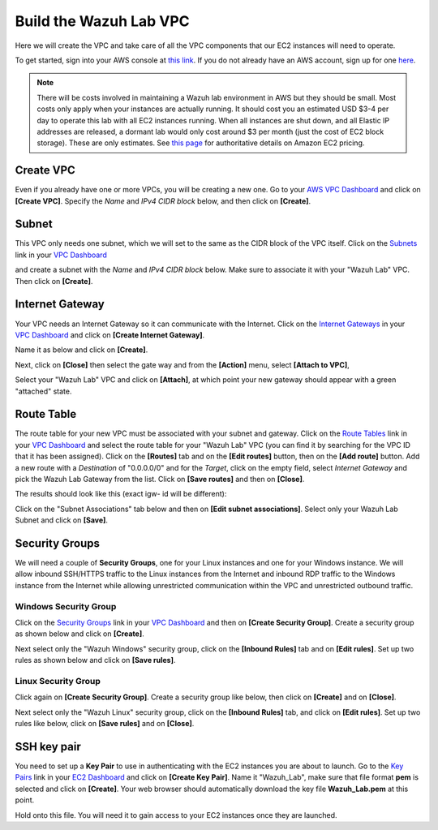 .. Copyright (C) 2022 Wazuh, Inc.

.. meta::
    :description: Learn more about creating the VPC, an isolated portion of the AWS cloud populated by AWS objects, in this section of the Wazuh documentation. 
    
.. _build_lab_build_vpc:

Build the Wazuh Lab VPC
=======================

Here we will create the VPC and take care of all the VPC components that our EC2
instances will need to operate.

To get started, sign into your AWS console at
`this link <https://console.aws.amazon.com/console/home>`_.  If you do not
already have an AWS account, sign up for one
`here <https://portal.aws.amazon.com/billing/signup#/start>`_.

.. note::
  There will be costs involved in maintaining a Wazuh lab environment in AWS but they
  should be small.  Most costs only apply when your  instances are actually
  running.  It should cost you an estimated USD $3-4 per day to operate this
  lab with all EC2 instances running.  When all instances are shut down, and
  all Elastic IP addresses are released, a dormant lab would only cost around $3 per month
  (just the cost of EC2 block storage).  These are only estimates. See `this page
  <https://aws.amazon.com/ec2/pricing/>`_ for authoritative details on Amazon EC2
  pricing.






Create VPC
----------

Even if you already have one or more VPCs, you will be creating a new one.
Go to your `AWS VPC Dashboard <https://console.aws.amazon.com/vpc/home?#vpcs:>`_
and click on **[Create VPC]**. Specify the *Name* and *IPv4 CIDR block* below, and
then click on **[Create]**.

.. thumbnail:: ../../images/learning-wazuh/build-lab/new-vpc.png
    :title: New VPC
    :align: center
    :width: 75%

Subnet
------

This VPC only needs one subnet, which we will set to the same as the CIDR block
of the VPC itself.  Click on the `Subnets
<https://console.aws.amazon.com/vpc/home#subnets:>`_ link in your `VPC Dashboard
<https://console.aws.amazon.com/vpc/home?#vpcs:>`_

.. thumbnail:: ../../images/learning-wazuh/build-lab/new-subnet-0.png
    :title: New VPC
    :align: center
    :width: 75%

and create a subnet with the *Name* and *IPv4 CIDR block* below.
Make sure to associate it with your "Wazuh Lab" VPC.  Then click on **[Create]**.


.. thumbnail:: ../../images/learning-wazuh/build-lab/new-subnet.png
    :title: New subnet
    :align: center
    :width: 75%

Internet Gateway
----------------

Your VPC needs an Internet Gateway so it can communicate with the Internet.
Click on the `Internet Gateways
<https://console.aws.amazon.com/vpc/home#igws:>`_ in your `VPC Dashboard
<https://console.aws.amazon.com/vpc/home?#vpcs:>`_ and click on
**[Create Internet Gateway]**.

.. thumbnail:: ../../images/learning-wazuh/build-lab/create-gateway-0.png
    :title: Create gateway
    :align: center
    :width: 75%



Name it as below and click on **[Create]**.

.. thumbnail:: ../../images/learning-wazuh/build-lab/create-gateway.png
    :title: Create gateway
    :align: center
    :width: 75%

Next, click on **[Close]** then select the gate way and from the **[Action]** menu, select  **[Attach to VPC]**,

.. thumbnail:: ../../images/learning-wazuh/build-lab/create-gateway-2.png
    :title: Create gateway
    :align: center
    :width: 75%

Select your "Wazuh Lab" VPC and click on **[Attach]**, at which point your new gateway
should appear with a green "attached" state.


Route Table
-----------

The route table for your new VPC must be associated with your subnet and gateway.
Click on the `Route Tables <https://console.aws.amazon.com/vpc/home#routetables:>`_
link in your `VPC Dashboard <https://console.aws.amazon.com/vpc/home?#vpcs:>`_
and select the route table for your "Wazuh Lab" VPC (you can find it
by searching for the VPC ID that it has been assigned). Click on the **[Routes]**
tab and on the **[Edit routes]** button, then on the **[Add route]** button.
Add a new route with a *Destination* of "0.0.0.0/0" and for the *Target*, click
on the empty field, select *Internet Gateway* and pick the Wazuh Lab Gateway
from the list.  Click on **[Save routes]** and then on **[Close]**.

.. thumbnail:: ../../images/learning-wazuh/build-lab/route-table-0.png
    :title: Route table
    :align: center
    :width: 75%

The results should look like this (exact igw- id will be different):

.. thumbnail:: ../../images/learning-wazuh/build-lab/route-table.png
    :title: Route table
    :align: center
    :width: 75%

Click on the "Subnet Associations" tab below and then on **[Edit subnet associations]**.
Select only your Wazuh Lab Subnet and click on **[Save]**.

Security Groups
---------------

We will need a couple of **Security Groups**, one for your Linux instances and
one for your Windows instance. We will allow inbound SSH/HTTPS traffic to the
Linux instances from the Internet and inbound RDP traffic to the Windows
instance from the Internet while allowing unrestricted communication within
the VPC and unrestricted outbound traffic.

Windows Security Group
::::::::::::::::::::::

Click on the
`Security Groups <https://console.aws.amazon.com/vpc/home#securityGroups:>`_
link  in your `VPC Dashboard <https://console.aws.amazon.com/vpc/home?#vpcs:>`_
and then on **[Create Security Group]**.  Create a security group as shown
below and click on **[Create]**.

.. thumbnail:: ../../images/learning-wazuh/build-lab/sec-group-win.png
    :title: Sec Group Win
    :align: center
    :width: 75%

Next select only the "Wazuh Windows" security group, click on the **[Inbound
Rules]** tab and on **[Edit rules]**.
Set up two rules as shown below and click on **[Save rules]**.

.. thumbnail:: ../../images/learning-wazuh/build-lab/sec-group-win-2.png
    :title: Sec Group Win
    :align: center
    :width: 75%

Linux Security Group
::::::::::::::::::::

Click again on **[Create Security Group]**.  Create a security group like below,
then click on **[Create]** and on **[Close]**.

.. thumbnail:: ../../images/learning-wazuh/build-lab/sec-group-lin.png
    :title: Sec Group Lin
    :align: center
    :width: 75%

Next select only the "Wazuh Linux" security group, click on the **[Inbound Rules]**
tab, and click on **[Edit rules]**. Set up two rules like below, click on **[Save rules]**
and on **[Close]**.

.. thumbnail:: ../../images/learning-wazuh/build-lab/sec-group-lin-2.png
    :title: Sec Group Lin
    :align: center
    :width: 75%


SSH key pair
------------

You need to set up a **Key Pair** to use in authenticating with the EC2 instances
you are about to launch.  Go to the `Key Pairs <https://console.aws.amazon.com/ec2/home#KeyPairs:>`_
link in your `EC2 Dashboard <https://console.aws.amazon.com/ec2/v2/home>`_ and
click on **[Create Key Pair]**. Name it "Wazuh_Lab", make sure that file format **pem** is selected and click on **[Create]**.
Your web browser should automatically download the key file **Wazuh_Lab.pem** at
this point.

.. thumbnail:: ../../images/learning-wazuh/build-lab/key-pair.png
    :title: Key Pair
    :align: center
    :width: 75%

Hold onto this file.  You will need it to gain access to your EC2 instances once
they are launched.
